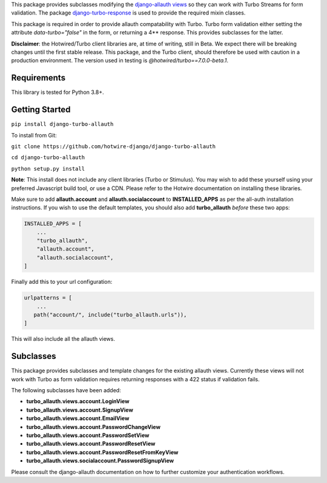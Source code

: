 This package provides subclasses modifying the `django-allauth views <https://github.com/pennersr/django-allauth>`_ so they can work with Turbo Streams for form validation. The package `django-turbo-response <https://github.com/hotwire-django/django-turbo-response>`_ is used to provide the required mixin classes.

This package is required in order to provide allauth compatability with Turbo. Turbo form validation either setting the attribute *data-turbo="false"* in the form, or returning a 4** response. This provides subclasses for the latter.


**Disclaimer**: the Hotwired/Turbo client libraries are, at time of writing, still in Beta. We expect there will be breaking changes until the first stable release. This package, and the Turbo client, should therefore be used with caution in a production environment. The version used in testing is *@hotwired/turbo==7.0.0-beta.1*.

============
Requirements
============

This library is tested for Python 3.8+.

===============
Getting Started
===============

``pip install django-turbo-allauth``

To install from Git:

``git clone https://github.com/hotwire-django/django-turbo-allauth``

``cd django-turbo-allauth``

``python setup.py install``

**Note**: This install does not include any client libraries (Turbo or Stimulus). You may wish to add these yourself using your preferred Javascript build tool, or use a CDN. Please refer to the Hotwire documentation on installing these libraries.

Make sure to add **allauth.account** and **allauth.socialaccount** to **INSTALLED_APPS** as per the all-auth installation instructions. If you wish to use the default templates, you should also add **turbo_allauth** *before* these two apps:


.. code-block:: python

    INSTALLED_APPS = [
        ...
        "turbo_allauth",
        "allauth.account",
        "allauth.socialaccount",
    ]

Finally add this to your url configuration:


.. code-block:: python

   urlpatterns = [
       ...
      path("account/", include("turbo_allauth.urls")),
   ]

This will also include all the allauth views.


==========
Subclasses
==========

This package provides subclasses and template changes for the existing allauth views. Currently these views will not work with Turbo as form validation requires returning responses with a 422 status if validation fails.

The following subclasses have been added:

- **turbo_allauth.views.account.LoginView**
- **turbo_allauth.views.account.SignupView**
- **turbo_allauth.views.account.EmailView**
- **turbo_allauth.views.account.PasswordChangeView**
- **turbo_allauth.views.account.PasswordSetView**
- **turbo_allauth.views.account.PasswordResetView**
- **turbo_allauth.views.account.PasswordResetFromKeyView**
- **turbo_allauth.views.socialaccount.PasswordSignupView**

Please consult the django-allauth documentation on how to further customize your authentication workflows.
